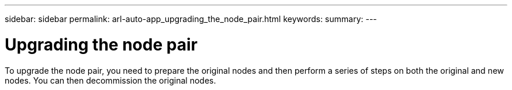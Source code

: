 ---
sidebar: sidebar
permalink: arl-auto-app_upgrading_the_node_pair.html
keywords:
summary:
---

= Upgrading the node pair
:hardbreaks:
:nofooter:
:icons: font
:linkattrs:
:imagesdir: ./media/

//
// This file was created with NDAC Version 2.0 (August 17, 2020)
//
// 2020-12-02 14:33:53.819890
//

[.lead]
To upgrade the node pair, you need to prepare the original nodes and then perform a series of steps on both the original and new nodes. You can then decommission the original nodes.
